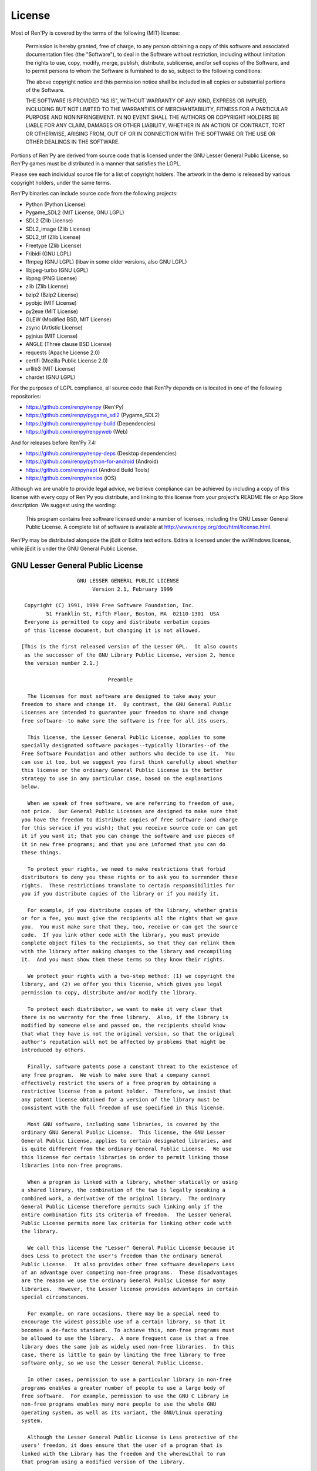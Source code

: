 .. highlight:: none

=======
License
=======

Most of Ren'Py is covered by the terms of the following (MIT) license:

    Permission is hereby granted, free of charge, to any person
    obtaining a copy of this software and associated documentation files
    (the "Software"), to deal in the Software without restriction,
    including without limitation the rights to use, copy, modify, merge,
    publish, distribute, sublicense, and/or sell copies of the Software,
    and to permit persons to whom the Software is furnished to do so,
    subject to the following conditions:

    The above copyright notice and this permission notice shall be
    included in all copies or substantial portions of the Software.

    THE SOFTWARE IS PROVIDED "AS IS", WITHOUT WARRANTY OF ANY KIND,
    EXPRESS OR IMPLIED, INCLUDING BUT NOT LIMITED TO THE WARRANTIES OF
    MERCHANTABILITY, FITNESS FOR A PARTICULAR PURPOSE AND
    NONINFRINGEMENT. IN NO EVENT SHALL THE AUTHORS OR COPYRIGHT HOLDERS BE
    LIABLE FOR ANY CLAIM, DAMAGES OR OTHER LIABILITY, WHETHER IN AN ACTION
    OF CONTRACT, TORT OR OTHERWISE, ARISING FROM, OUT OF OR IN CONNECTION
    WITH THE SOFTWARE OR THE USE OR OTHER DEALINGS IN THE SOFTWARE.

Portions of Ren'Py are derived from source code that is licensed under the
GNU Lesser General Public License, so Ren'Py games must be distributed in a
manner that satisfies the LGPL.

Please see each individual source file for a list of copyright
holders. The artwork in the demo is released by various copyright
holders, under the same terms.

Ren'Py binaries can include source code from the following projects:

* Python (Python License)
* Pygame_SDL2 (MIT License, GNU LGPL)
* SDL2 (Zlib License)
* SDL2_image (Zlib License)
* SDL2_ttf (Zlib License)
* Freetype (Zlib License)
* Fribidi (GNU LGPL)
* ffmpeg (GNU LGPL) (libav in some older versions, also GNU LGPL)
* libjpeg-turbo (GNU LGPL)
* libpng (PNG License)
* zlib (Zlib License)
* bzip2 (Bzip2 License)
* pyobjc (MIT License)
* py2exe (MIT License)
* GLEW (Modified BSD, MIT License)
* zsync (Artistic License)
* pyjnius (MIT License)
* ANGLE (Three clause BSD License)
* requests (Apache License 2.0)
* certifi (Mozilla Public License 2.0)
* urllib3 (MIT License)
* chardet (GNU LGPL)

For the purposes of LGPL compliance, all source code that Ren'Py depends
on is located in one of the following repositories:

* https://github.com/renpy/renpy (Ren'Py)
* https://github.com/renpy/pygame_sdl2 (Pygame_SDL2)
* https://github.com/renpy/renpy-build (Dependencies)
* https://github.com/renpy/renpyweb (Web)

And for releases before Ren'Py 7.4:

* https://github.com/renpy/renpy-deps (Desktop dependencies)
* https://github.com/renpy/python-for-android (Android)
* https://github.com/renpy/rapt (Android Build Tools)
* https://github.com/renpy/renios (iOS)

Although we are unable to provide legal advice, we believe compliance can be
achieved by including a copy of this license with every copy of Ren'Py you
distribute, and linking to this license from your project's README file or
App Store description. We suggest using the wording:

    This program contains free software licensed under a number of licenses,
    including the GNU Lesser General Public License. A complete list of software
    is available at http://www.renpy.org/doc/html/license.html.

Ren'Py may be distributed alongside the jEdit or Editra text
editors. Editra is licensed under the wxWindows license, while
jEdit is under the GNU General Public License.


GNU Lesser General Public License
=================================

::

                   GNU LESSER GENERAL PUBLIC LICENSE
                        Version 2.1, February 1999

  Copyright (C) 1991, 1999 Free Software Foundation, Inc.
         51 Franklin St, Fifth Floor, Boston, MA  02110-1301  USA
  Everyone is permitted to copy and distribute verbatim copies
  of this license document, but changing it is not allowed.

 [This is the first released version of the Lesser GPL.  It also counts
  as the successor of the GNU Library Public License, version 2, hence
  the version number 2.1.]

                             Preamble

   The licenses for most software are designed to take away your
 freedom to share and change it.  By contrast, the GNU General Public
 Licenses are intended to guarantee your freedom to share and change
 free software--to make sure the software is free for all its users.

   This license, the Lesser General Public License, applies to some
 specially designated software packages--typically libraries--of the
 Free Software Foundation and other authors who decide to use it.  You
 can use it too, but we suggest you first think carefully about whether
 this license or the ordinary General Public License is the better
 strategy to use in any particular case, based on the explanations
 below.

   When we speak of free software, we are referring to freedom of use,
 not price.  Our General Public Licenses are designed to make sure that
 you have the freedom to distribute copies of free software (and charge
 for this service if you wish); that you receive source code or can get
 it if you want it; that you can change the software and use pieces of
 it in new free programs; and that you are informed that you can do
 these things.

   To protect your rights, we need to make restrictions that forbid
 distributors to deny you these rights or to ask you to surrender these
 rights.  These restrictions translate to certain responsibilities for
 you if you distribute copies of the library or if you modify it.

   For example, if you distribute copies of the library, whether gratis
 or for a fee, you must give the recipients all the rights that we gave
 you.  You must make sure that they, too, receive or can get the source
 code.  If you link other code with the library, you must provide
 complete object files to the recipients, so that they can relink them
 with the library after making changes to the library and recompiling
 it.  And you must show them these terms so they know their rights.

   We protect your rights with a two-step method: (1) we copyright the
 library, and (2) we offer you this license, which gives you legal
 permission to copy, distribute and/or modify the library.

   To protect each distributor, we want to make it very clear that
 there is no warranty for the free library.  Also, if the library is
 modified by someone else and passed on, the recipients should know
 that what they have is not the original version, so that the original
 author's reputation will not be affected by problems that might be
 introduced by others.

   Finally, software patents pose a constant threat to the existence of
 any free program.  We wish to make sure that a company cannot
 effectively restrict the users of a free program by obtaining a
 restrictive license from a patent holder.  Therefore, we insist that
 any patent license obtained for a version of the library must be
 consistent with the full freedom of use specified in this license.

   Most GNU software, including some libraries, is covered by the
 ordinary GNU General Public License.  This license, the GNU Lesser
 General Public License, applies to certain designated libraries, and
 is quite different from the ordinary General Public License.  We use
 this license for certain libraries in order to permit linking those
 libraries into non-free programs.

   When a program is linked with a library, whether statically or using
 a shared library, the combination of the two is legally speaking a
 combined work, a derivative of the original library.  The ordinary
 General Public License therefore permits such linking only if the
 entire combination fits its criteria of freedom.  The Lesser General
 Public License permits more lax criteria for linking other code with
 the library.

   We call this license the "Lesser" General Public License because it
 does Less to protect the user's freedom than the ordinary General
 Public License.  It also provides other free software developers Less
 of an advantage over competing non-free programs.  These disadvantages
 are the reason we use the ordinary General Public License for many
 libraries.  However, the Lesser license provides advantages in certain
 special circumstances.

   For example, on rare occasions, there may be a special need to
 encourage the widest possible use of a certain library, so that it
 becomes a de-facto standard.  To achieve this, non-free programs must
 be allowed to use the library.  A more frequent case is that a free
 library does the same job as widely used non-free libraries.  In this
 case, there is little to gain by limiting the free library to free
 software only, so we use the Lesser General Public License.

   In other cases, permission to use a particular library in non-free
 programs enables a greater number of people to use a large body of
 free software.  For example, permission to use the GNU C Library in
 non-free programs enables many more people to use the whole GNU
 operating system, as well as its variant, the GNU/Linux operating
 system.

   Although the Lesser General Public License is Less protective of the
 users' freedom, it does ensure that the user of a program that is
 linked with the Library has the freedom and the wherewithal to run
 that program using a modified version of the Library.

   The precise terms and conditions for copying, distribution and
 modification follow.  Pay close attention to the difference between a
 "work based on the library" and a "work that uses the library".  The
 former contains code derived from the library, whereas the latter must
 be combined with the library in order to run.

                   GNU LESSER GENERAL PUBLIC LICENSE
    TERMS AND CONDITIONS FOR COPYING, DISTRIBUTION AND MODIFICATION

   0. This License Agreement applies to any software library or other
 program which contains a notice placed by the copyright holder or
 other authorized party saying it may be distributed under the terms of
 this Lesser General Public License (also called "this License").
 Each licensee is addressed as "you".

   A "library" means a collection of software functions and/or data
 prepared so as to be conveniently linked with application programs
 (which use some of those functions and data) to form executables.

   The "Library", below, refers to any such software library or work
 which has been distributed under these terms.  A "work based on the
 Library" means either the Library or any derivative work under
 copyright law: that is to say, a work containing the Library or a
 portion of it, either verbatim or with modifications and/or translated
 straightforwardly into another language.  (Hereinafter, translation is
 included without limitation in the term "modification".)

   "Source code" for a work means the preferred form of the work for
 making modifications to it.  For a library, complete source code means
 all the source code for all modules it contains, plus any associated
 interface definition files, plus the scripts used to control
 compilation and installation of the library.

   Activities other than copying, distribution and modification are not
 covered by this License; they are outside its scope.  The act of
 running a program using the Library is not restricted, and output from
 such a program is covered only if its contents constitute a work based
 on the Library (independent of the use of the Library in a tool for
 writing it).  Whether that is true depends on what the Library does
 and what the program that uses the Library does.

   1. You may copy and distribute verbatim copies of the Library's
 complete source code as you receive it, in any medium, provided that
 you conspicuously and appropriately publish on each copy an
 appropriate copyright notice and disclaimer of warranty; keep intact
 all the notices that refer to this License and to the absence of any
 warranty; and distribute a copy of this License along with the
 Library.

   You may charge a fee for the physical act of transferring a copy,
 and you may at your option offer warranty protection in exchange for a
 fee.

   2. You may modify your copy or copies of the Library or any portion
 of it, thus forming a work based on the Library, and copy and
 distribute such modifications or work under the terms of Section 1
 above, provided that you also meet all of these conditions:

     a) The modified work must itself be a software library.

     b) You must cause the files modified to carry prominent notices
     stating that you changed the files and the date of any change.

     c) You must cause the whole of the work to be licensed at no
     charge to all third parties under the terms of this License.

     d) If a facility in the modified Library refers to a function or a
     table of data to be supplied by an application program that uses
     the facility, other than as an argument passed when the facility
     is invoked, then you must make a good faith effort to ensure that,
     in the event an application does not supply such function or
     table, the facility still operates, and performs whatever part of
     its purpose remains meaningful.

     (For example, a function in a library to compute square roots has
     a purpose that is entirely well-defined independent of the
     application.  Therefore, Subsection 2d requires that any
     application-supplied function or table used by this function must
     be optional: if the application does not supply it, the square
     root function must still compute square roots.)

 These requirements apply to the modified work as a whole.  If
 identifiable sections of that work are not derived from the Library,
 and can be reasonably considered independent and separate works in
 themselves, then this License, and its terms, do not apply to those
 sections when you distribute them as separate works.  But when you
 distribute the same sections as part of a whole which is a work based
 on the Library, the distribution of the whole must be on the terms of
 this License, whose permissions for other licensees extend to the
 entire whole, and thus to each and every part regardless of who wrote
 it.

 Thus, it is not the intent of this section to claim rights or contest
 your rights to work written entirely by you; rather, the intent is to
 exercise the right to control the distribution of derivative or
 collective works based on the Library.

 In addition, mere aggregation of another work not based on the Library
 with the Library (or with a work based on the Library) on a volume of
 a storage or distribution medium does not bring the other work under
 the scope of this License.

   3. You may opt to apply the terms of the ordinary GNU General Public
 License instead of this License to a given copy of the Library.  To do
 this, you must alter all the notices that refer to this License, so
 that they refer to the ordinary GNU General Public License, version 2,
 instead of to this License.  (If a newer version than version 2 of the
 ordinary GNU General Public License has appeared, then you can specify
 that version instead if you wish.)  Do not make any other change in
 these notices.

   Once this change is made in a given copy, it is irreversible for
 that copy, so the ordinary GNU General Public License applies to all
 subsequent copies and derivative works made from that copy.

   This option is useful when you wish to copy part of the code of
 the Library into a program that is not a library.

   4. You may copy and distribute the Library (or a portion or
 derivative of it, under Section 2) in object code or executable form
 under the terms of Sections 1 and 2 above provided that you accompany
 it with the complete corresponding machine-readable source code, which
 must be distributed under the terms of Sections 1 and 2 above on a
 medium customarily used for software interchange.

   If distribution of object code is made by offering access to copy
 from a designated place, then offering equivalent access to copy the
 source code from the same place satisfies the requirement to
 distribute the source code, even though third parties are not
 compelled to copy the source along with the object code.

   5. A program that contains no derivative of any portion of the
 Library, but is designed to work with the Library by being compiled or
 linked with it, is called a "work that uses the Library".  Such a
 work, in isolation, is not a derivative work of the Library, and
 therefore falls outside the scope of this License.

   However, linking a "work that uses the Library" with the Library
 creates an executable that is a derivative of the Library (because it
 contains portions of the Library), rather than a "work that uses the
 library".  The executable is therefore covered by this License.
 Section 6 states terms for distribution of such executables.

   When a "work that uses the Library" uses material from a header file
 that is part of the Library, the object code for the work may be a
 derivative work of the Library even though the source code is not.
 Whether this is true is especially significant if the work can be
 linked without the Library, or if the work is itself a library.  The
 threshold for this to be true is not precisely defined by law.

   If such an object file uses only numerical parameters, data
 structure layouts and accessors, and small macros and small inline
 functions (ten lines or less in length), then the use of the object
 file is unrestricted, regardless of whether it is legally a derivative
 work.  (Executables containing this object code plus portions of the
 Library will still fall under Section 6.)

   Otherwise, if the work is a derivative of the Library, you may
 distribute the object code for the work under the terms of Section 6.
 Any executables containing that work also fall under Section 6,
 whether or not they are linked directly with the Library itself.

   6. As an exception to the Sections above, you may also combine or
 link a "work that uses the Library" with the Library to produce a
 work containing portions of the Library, and distribute that work
 under terms of your choice, provided that the terms permit
 modification of the work for the customer's own use and reverse
 engineering for debugging such modifications.

   You must give prominent notice with each copy of the work that the
 Library is used in it and that the Library and its use are covered by
 this License.  You must supply a copy of this License.  If the work
 during execution displays copyright notices, you must include the
 copyright notice for the Library among them, as well as a reference
 directing the user to the copy of this License.  Also, you must do one
 of these things:

     a) Accompany the work with the complete corresponding
     machine-readable source code for the Library including whatever
     changes were used in the work (which must be distributed under
     Sections 1 and 2 above); and, if the work is an executable linked
     with the Library, with the complete machine-readable "work that
     uses the Library", as object code and/or source code, so that the
     user can modify the Library and then relink to produce a modified
     executable containing the modified Library.  (It is understood
     that the user who changes the contents of definitions files in the
     Library will not necessarily be able to recompile the application
     to use the modified definitions.)

     b) Use a suitable shared library mechanism for linking with the
     Library.  A suitable mechanism is one that (1) uses at run time a
     copy of the library already present on the user's computer system,
     rather than copying library functions into the executable, and (2)
     will operate properly with a modified version of the library, if
     the user installs one, as long as the modified version is
     interface-compatible with the version that the work was made with.

     c) Accompany the work with a written offer, valid for at least
     three years, to give the same user the materials specified in
     Subsection 6a, above, for a charge no more than the cost of
     performing this distribution.

     d) If distribution of the work is made by offering access to copy
     from a designated place, offer equivalent access to copy the above
     specified materials from the same place.

     e) Verify that the user has already received a copy of these
     materials or that you have already sent this user a copy.

   For an executable, the required form of the "work that uses the
 Library" must include any data and utility programs needed for
 reproducing the executable from it.  However, as a special exception,
 the materials to be distributed need not include anything that is
 normally distributed (in either source or binary form) with the major
 components (compiler, kernel, and so on) of the operating system on
 which the executable runs, unless that component itself accompanies
 the executable.

   It may happen that this requirement contradicts the license
 restrictions of other proprietary libraries that do not normally
 accompany the operating system.  Such a contradiction means you cannot
 use both them and the Library together in an executable that you
 distribute.

   7. You may place library facilities that are a work based on the
 Library side-by-side in a single library together with other library
 facilities not covered by this License, and distribute such a combined
 library, provided that the separate distribution of the work based on
 the Library and of the other library facilities is otherwise
 permitted, and provided that you do these two things:

     a) Accompany the combined library with a copy of the same work
     based on the Library, uncombined with any other library
     facilities.  This must be distributed under the terms of the
     Sections above.

     b) Give prominent notice with the combined library of the fact
     that part of it is a work based on the Library, and explaining
     where to find the accompanying uncombined form of the same work.

   8. You may not copy, modify, sublicense, link with, or distribute
 the Library except as expressly provided under this License.  Any
 attempt otherwise to copy, modify, sublicense, link with, or
 distribute the Library is void, and will automatically terminate your
 rights under this License.  However, parties who have received copies,
 or rights, from you under this License will not have their licenses
 terminated so long as such parties remain in full compliance.

   9. You are not required to accept this License, since you have not
 signed it.  However, nothing else grants you permission to modify or
 distribute the Library or its derivative works.  These actions are
 prohibited by law if you do not accept this License.  Therefore, by
 modifying or distributing the Library (or any work based on the
 Library), you indicate your acceptance of this License to do so, and
 all its terms and conditions for copying, distributing or modifying
 the Library or works based on it.

   10. Each time you redistribute the Library (or any work based on the
 Library), the recipient automatically receives a license from the
 original licensor to copy, distribute, link with or modify the Library
 subject to these terms and conditions.  You may not impose any further
 restrictions on the recipients' exercise of the rights granted herein.
 You are not responsible for enforcing compliance by third parties with
 this License.

   11. If, as a consequence of a court judgment or allegation of patent
 infringement or for any other reason (not limited to patent issues),
 conditions are imposed on you (whether by court order, agreement or
 otherwise) that contradict the conditions of this License, they do not
 excuse you from the conditions of this License.  If you cannot
 distribute so as to satisfy simultaneously your obligations under this
 License and any other pertinent obligations, then as a consequence you
 may not distribute the Library at all.  For example, if a patent
 license would not permit royalty-free redistribution of the Library by
 all those who receive copies directly or indirectly through you, then
 the only way you could satisfy both it and this License would be to
 refrain entirely from distribution of the Library.

 If any portion of this section is held invalid or unenforceable under
 any particular circumstance, the balance of the section is intended to
 apply, and the section as a whole is intended to apply in other
 circumstances.

 It is not the purpose of this section to induce you to infringe any
 patents or other property right claims or to contest validity of any
 such claims; this section has the sole purpose of protecting the
 integrity of the free software distribution system which is
 implemented by public license practices.  Many people have made
 generous contributions to the wide range of software distributed
 through that system in reliance on consistent application of that
 system; it is up to the author/donor to decide if he or she is willing
 to distribute software through any other system and a licensee cannot
 impose that choice.

 This section is intended to make thoroughly clear what is believed to
 be a consequence of the rest of this License.

   12. If the distribution and/or use of the Library is restricted in
 certain countries either by patents or by copyrighted interfaces, the
 original copyright holder who places the Library under this License
 may add an explicit geographical distribution limitation excluding those
 countries, so that distribution is permitted only in or among
 countries not thus excluded.  In such case, this License incorporates
 the limitation as if written in the body of this License.

   13. The Free Software Foundation may publish revised and/or new
 versions of the Lesser General Public License from time to time.
 Such new versions will be similar in spirit to the present version,
 but may differ in detail to address new problems or concerns.

 Each version is given a distinguishing version number.  If the Library
 specifies a version number of this License which applies to it and
 "any later version", you have the option of following the terms and
 conditions either of that version or of any later version published by
 the Free Software Foundation.  If the Library does not specify a
 license version number, you may choose any version ever published by
 the Free Software Foundation.

   14. If you wish to incorporate parts of the Library into other free
 programs whose distribution conditions are incompatible with these,
 write to the author to ask for permission.  For software which is
 copyrighted by the Free Software Foundation, write to the Free
 Software Foundation; we sometimes make exceptions for this.  Our
 decision will be guided by the two goals of preserving the free status
 of all derivatives of our free software and of promoting the sharing
 and reuse of software generally.

                             NO WARRANTY

   15. BECAUSE THE LIBRARY IS LICENSED FREE OF CHARGE, THERE IS NO
 WARRANTY FOR THE LIBRARY, TO THE EXTENT PERMITTED BY APPLICABLE LAW.
 EXCEPT WHEN OTHERWISE STATED IN WRITING THE COPYRIGHT HOLDERS AND/OR
 OTHER PARTIES PROVIDE THE LIBRARY "AS IS" WITHOUT WARRANTY OF ANY
 KIND, EITHER EXPRESSED OR IMPLIED, INCLUDING, BUT NOT LIMITED TO, THE
 IMPLIED WARRANTIES OF MERCHANTABILITY AND FITNESS FOR A PARTICULAR
 PURPOSE.  THE ENTIRE RISK AS TO THE QUALITY AND PERFORMANCE OF THE
 LIBRARY IS WITH YOU.  SHOULD THE LIBRARY PROVE DEFECTIVE, YOU ASSUME
 THE COST OF ALL NECESSARY SERVICING, REPAIR OR CORRECTION.

   16. IN NO EVENT UNLESS REQUIRED BY APPLICABLE LAW OR AGREED TO IN
 WRITING WILL ANY COPYRIGHT HOLDER, OR ANY OTHER PARTY WHO MAY MODIFY
 AND/OR REDISTRIBUTE THE LIBRARY AS PERMITTED ABOVE, BE LIABLE TO YOU
 FOR DAMAGES, INCLUDING ANY GENERAL, SPECIAL, INCIDENTAL OR
 CONSEQUENTIAL DAMAGES ARISING OUT OF THE USE OR INABILITY TO USE THE
 LIBRARY (INCLUDING BUT NOT LIMITED TO LOSS OF DATA OR DATA BEING
 RENDERED INACCURATE OR LOSSES SUSTAINED BY YOU OR THIRD PARTIES OR A
 FAILURE OF THE LIBRARY TO OPERATE WITH ANY OTHER SOFTWARE), EVEN IF
 SUCH HOLDER OR OTHER PARTY HAS BEEN ADVISED OF THE POSSIBILITY OF SUCH
 DAMAGES.

                      END OF TERMS AND CONDITIONS

            How to Apply These Terms to Your New Libraries

   If you develop a new library, and you want it to be of the greatest
 possible use to the public, we recommend making it free software that
 everyone can redistribute and change.  You can do so by permitting
 redistribution under these terms (or, alternatively, under the terms
 of the ordinary General Public License).

   To apply these terms, attach the following notices to the library.
 It is safest to attach them to the start of each source file to most
 effectively convey the exclusion of warranty; and each file should
 have at least the "copyright" line and a pointer to where the full
 notice is found.


     <one line to give the library's name and a brief idea of what it does.>
     Copyright (C) <year>  <name of author>

     This library is free software; you can redistribute it and/or
     modify it under the terms of the GNU Lesser General Public
     License as published by the Free Software Foundation; either
     version 2.1 of the License, or (at your option) any later version.

     This library is distributed in the hope that it will be useful,
     but WITHOUT ANY WARRANTY; without even the implied warranty of
     MERCHANTABILITY or FITNESS FOR A PARTICULAR PURPOSE.  See the GNU
     Lesser General Public License for more details.

     You should have received a copy of the GNU Lesser General Public
     License along with this library; if not, write to the Free Software
     Foundation, Inc., 51 Franklin St, Fifth Floor, Boston, MA  02110-1301  USA

 Also add information on how to contact you by electronic and paper mail.

 You should also get your employer (if you work as a programmer) or
 your school, if any, to sign a "copyright disclaimer" for the library,
 if necessary.  Here is a sample; alter the names:

   Yoyodyne, Inc., hereby disclaims all copyright interest in the
   library `Frob' (a library for tweaking knobs) written by James
   Random Hacker.

   <signature of Ty Coon>, 1 April 1990
   Ty Coon, President of Vice

 That's all there is to it!


Python License
==============

::

 1. This LICENSE AGREEMENT is between the Python Software Foundation
 ("PSF"), and the Individual or Organization ("Licensee") accessing and
 otherwise using Python 2.3 software in source or binary form and its
 associated documentation.

 2. Subject to the terms and conditions of this License Agreement, PSF
 hereby grants Licensee a nonexclusive, royalty-free, world-wide
 license to reproduce, analyze, test, perform and/or display publicly,
 prepare derivative works, distribute, and otherwise use Python 2.3
 alone or in any derivative version, provided, however, that PSF's
 License Agreement and PSF's notice of copyright, i.e., "Copyright (c)
 2001, 2002 Python Software Foundation; All Rights Reserved" are
 retained in Python 2.3 alone or in any derivative version prepared by
 Licensee.

 3. In the event Licensee prepares a derivative work that is based on
 or incorporates Python 2.3 or any part thereof, and wants to make
 the derivative work available to others as provided herein, then
 Licensee hereby agrees to include in any such work a brief summary of
 the changes made to Python 2.3.

 4. PSF is making Python 2.3 available to Licensee on an "AS IS"
 basis.  PSF MAKES NO REPRESENTATIONS OR WARRANTIES, EXPRESS OR
 IMPLIED.  BY WAY OF EXAMPLE, BUT NOT LIMITATION, PSF MAKES NO AND
 DISCLAIMS ANY REPRESENTATION OR WARRANTY OF MERCHANTABILITY OR FITNESS
 FOR ANY PARTICULAR PURPOSE OR THAT THE USE OF PYTHON 2.3 WILL NOT
 INFRINGE ANY THIRD PARTY RIGHTS.

 5. PSF SHALL NOT BE LIABLE TO LICENSEE OR ANY OTHER USERS OF PYTHON
 2.3 FOR ANY INCIDENTAL, SPECIAL, OR CONSEQUENTIAL DAMAGES OR LOSS AS
 A RESULT OF MODIFYING, DISTRIBUTING, OR OTHERWISE USING PYTHON 2.3,
 OR ANY DERIVATIVE THEREOF, EVEN IF ADVISED OF THE POSSIBILITY THEREOF.

 6. This License Agreement will automatically terminate upon a material
 breach of its terms and conditions.

 7. Nothing in this License Agreement shall be deemed to create any
 relationship of agency, partnership, or joint venture between PSF and
 Licensee.  This License Agreement does not grant permission to use PSF
 trademarks or trade name in a trademark sense to endorse or promote
 products or services of Licensee, or any third party.

 8. By copying, installing or otherwise using Python 2.3, Licensee
 agrees to be bound by the terms and conditions of this License
 Agreement.

Jpeg License
============

::

 In plain English:

 1. We don't promise that this software works.  (But if you find any bugs,
    please let us know!)
 2. You can use this software for whatever you want.  You don't have to pay us.
 3. You may not pretend that you wrote this software.  If you use it in a
    program, you must acknowledge somewhere in your documentation that
    you've used the IJG code.

 In legalese:

 The authors make NO WARRANTY or representation, either express or implied,
 with respect to this software, its quality, accuracy, merchantability, or
 fitness for a particular purpose.  This software is provided "AS IS", and you,
 its user, assume the entire risk as to its quality and accuracy.

 This software is copyright (C) 1991-1998, Thomas G. Lane.
 All Rights Reserved except as specified below.

 Permission is hereby granted to use, copy, modify, and distribute this
 software (or portions thereof) for any purpose, without fee, subject to these
 conditions:
 (1) If any part of the source code for this software is distributed, then this
 README file must be included, with this copyright and no-warranty notice
 unaltered; and any additions, deletions, or changes to the original files
 must be clearly indicated in accompanying documentation.
 (2) If only executable code is distributed, then the accompanying
 documentation must state that "this software is based in part on the work of
 the Independent JPEG Group".
 (3) Permission for use of this software is granted only if the user accepts
 full responsibility for any undesirable consequences; the authors accept
 NO LIABILITY for damages of any kind.

 These conditions apply to any software derived from or based on the IJG code,
 not just to the unmodified library.  If you use our work, you ought to
 acknowledge us.

 Permission is NOT granted for the use of any IJG author's name or company name
 in advertising or publicity relating to this software or products derived from
 it.  This software may be referred to only as "the Independent JPEG Group's
 software".

 We specifically permit and encourage the use of this software as the basis of
 commercial products, provided that all warranty or liability claims are
 assumed by the product vendor.


PNG License
===========

::

 The PNG Reference Library is supplied "AS IS".  The Contributing Authors
 and Group 42, Inc. disclaim all warranties, expressed or implied,
 including, without limitation, the warranties of merchantability and of
 fitness for any purpose.  The Contributing Authors and Group 42, Inc.
 assume no liability for direct, indirect, incidental, special, exemplary,
 or consequential damages, which may result from the use of the PNG
 Reference Library, even if advised of the possibility of such damage.

 Permission is hereby granted to use, copy, modify, and distribute this
 source code, or portions hereof, for any purpose, without fee, subject
 to the following restrictions:

 1. The origin of this source code must not be misrepresented.

 2. Altered versions must be plainly marked as such and must not
    be misrepresented as being the original source.

 3. This Copyright notice may not be removed or altered from any
    source or altered source distribution.

 The Contributing Authors and Group 42, Inc. specifically permit, without
 fee, and encourage the use of this source code as a component to
 supporting the PNG file format in commercial products.  If you use this
 source code in a product, acknowledgment is not required but would be
 appreciated.

Zlib License
============

::

  This software is provided 'as-is', without any express or implied
  warranty.  In no event will the authors be held liable for any damages
  arising from the use of this software.

  Permission is granted to anyone to use this software for any purpose,
  including commercial applications, and to alter it and redistribute it
  freely, subject to the following restrictions:

  1. The origin of this software must not be misrepresented; you must not
     claim that you wrote the original software. If you use this software
     in a product, an acknowledgment in the product documentation would be
     appreciated but is not required.
  2. Altered source versions must be plainly marked as such, and must not be
     misrepresented as being the original software.
  3. This notice may not be removed or altered from any source distribution.


Bzip2 License
=============

::

 This program, "bzip2", the associated library "libbzip2", and all
 documentation, are copyright (C) 1996-2005 Julian R Seward.  All
 rights reserved.

 Redistribution and use in source and binary forms, with or without
 modification, are permitted provided that the following conditions
 are met:

 1. Redistributions of source code must retain the above copyright
    notice, this list of conditions and the following disclaimer.

 2. The origin of this software must not be misrepresented; you must
    not claim that you wrote the original software.  If you use this
    software in a product, an acknowledgment in the product
    documentation would be appreciated but is not required.

 3. Altered source versions must be plainly marked as such, and must
    not be misrepresented as being the original software.

 4. The name of the author may not be used to endorse or promote
    products derived from this software without specific prior written
    permission.

 THIS SOFTWARE IS PROVIDED BY THE AUTHOR ''AS IS'' AND ANY EXPRESS
 OR IMPLIED WARRANTIES, INCLUDING, BUT NOT LIMITED TO, THE IMPLIED
 WARRANTIES OF MERCHANTABILITY AND FITNESS FOR A PARTICULAR PURPOSE
 ARE DISCLAIMED.  IN NO EVENT SHALL THE AUTHOR BE LIABLE FOR ANY
 DIRECT, INDIRECT, INCIDENTAL, SPECIAL, EXEMPLARY, OR CONSEQUENTIAL
 DAMAGES (INCLUDING, BUT NOT LIMITED TO, PROCUREMENT OF SUBSTITUTE
 GOODS OR SERVICES; LOSS OF USE, DATA, OR PROFITS; OR BUSINESS
 INTERRUPTION) HOWEVER CAUSED AND ON ANY THEORY OF LIABILITY,
 WHETHER IN CONTRACT, STRICT LIABILITY, OR TORT (INCLUDING
 NEGLIGENCE OR OTHERWISE) ARISING IN ANY WAY OUT OF THE USE OF THIS
 SOFTWARE, EVEN IF ADVISED OF THE POSSIBILITY OF SUCH DAMAGE.


Modified BSD License
====================

::

 Redistribution and use in source and binary forms, with or without
 modification, are permitted provided that the following conditions are met:

 * Redistributions of source code must retain the above copyright notice,
   this list of conditions and the following disclaimer.
 * Redistributions in binary form must reproduce the above copyright notice,
   this list of conditions and the following disclaimer in the documentation
   and/or other materials provided with the distribution.
 * The name of the author may be used to endorse or promote products
   derived from this software without specific prior written permission.

 THIS SOFTWARE IS PROVIDED BY THE COPYRIGHT HOLDERS AND CONTRIBUTORS "AS IS"
 AND ANY EXPRESS OR IMPLIED WARRANTIES, INCLUDING, BUT NOT LIMITED TO, THE
 IMPLIED WARRANTIES OF MERCHANTABILITY AND FITNESS FOR A PARTICULAR PURPOSE
 ARE DISCLAIMED. IN NO EVENT SHALL THE COPYRIGHT OWNER OR CONTRIBUTORS BE
 LIABLE FOR ANY DIRECT, INDIRECT, INCIDENTAL, SPECIAL, EXEMPLARY, OR
 CONSEQUENTIAL DAMAGES (INCLUDING, BUT NOT LIMITED TO, PROCUREMENT OF
 SUBSTITUTE GOODS OR SERVICES; LOSS OF USE, DATA, OR PROFITS; OR BUSINESS
 INTERRUPTION) HOWEVER CAUSED AND ON ANY THEORY OF LIABILITY, WHETHER IN
 CONTRACT, STRICT LIABILITY, OR TORT (INCLUDING NEGLIGENCE OR OTHERWISE)
 ARISING IN ANY WAY OUT OF THE USE OF THIS SOFTWARE, EVEN IF ADVISED OF
 THE POSSIBILITY OF SUCH DAMAGE.


Artistic License
================

::

                              The Artistic License
                          Version 2.0beta4, October 2000

                          Copyright (C) 2000, Larry Wall.
         Everyone is permitted to copy and distribute verbatim copies
          of this license document, but changing it is not allowed.

                                   Preamble

 This copyright license states the terms under which a given free
 software Package may be copied, modified and/or redistributed, while the
 Originator(s) maintain some artistic control over the future development
 of that Package (at least as much artistic control as can be given under
 copyright law while still making the Package open source and free software).

 This license is bound by copyright law, and thus it legally applies only
 to works which the copyright holder has permitted copying, distribution
 or modification under the terms of the Artistic License, Version 2.0.

 You are reminded that You are always permitted to make arrangements
 wholly outside of a given copyright license directly with the copyright
 holder(s) of a given Package. If the terms of this license impede your
 ability to make full use of the Package, You are encouraged to contact
 the copyright holder(s) and seek a different licensing arrangement.

                                 Definitions

 "Package" refers to the collection of files distributed by the
 Originator(s), and derivatives of that collection of files created
 through textual modification.

 "Standard Version" refers to the Package if it has not been modified, or
 has been modified only in ways suggested by the Originator(s).

 "Modified Version" refers to the Package, if it has been changed by You
 via textual modification of the source code, and such changes were not
 suggested by the Originator(s).

 "Originator" refers to the author(s) and/or copyright holder(s) of the
 Standard Version of the Package.

 "You" and "Your" refers to any person who would like to copy,
 distribute, or modify the Package.

 "Distribution Fee" is any fee that You charge for providing a copy of
 this Package to another party. It does not refer to licensing fees.

 "Freely Available" means that:

        (a) no fee is charged for the right to use the item (though a
            Distribution Fee may be charged).

        (b) recipients of the item may redistribute it under the same
            conditions they received it.

        (c) If the item is a binary, object code, bytecode, the complete
            corresponding machine-readable source code is included with the
            item.


          Permission for Use and Modification Without Redistribution

   (1) You are permitted to use the Standard Version and create and use
       Modified Versions for any purpose without restriction, provided that
       you do not redistribute the Modified Version to others outside of your
       company or organization.


            Permissions for Redistribution of the Standard Version

   (2) You may make available verbatim copies of the source code of the
       Standard Version of this Package in any medium without restriction,
       either gratis or for a Distribution Fee, provided that you duplicate
       all of the original copyright notices and associated disclaimers.  At
       Your discretion, such verbatim copies may or may not include compiled
       bytecode, object code or binary versions of the corresponding source
       code in the same medium.

   (3) You may apply any bug fixes, portability changes, and other
       modifications made available from any of the Originator(s).  The
       resulting modified Package will still be considered the Standard
       Version, and may be copied, modified and redistributed under the terms
       of the original license of the Standard Version as if it were the
       Standard Version.


  Permissions for Redistribution of Modified Versions of the Package as Source

   (4) You may modify your copy of the source code of this Package in any way
       and distribute that Modified Version (either gratis or for a
       Distribution Fee, and with or without a corresponding binary, bytecode
       or object code version of the Modified Version) provided that You
       clearly indicate what changes You made to the Package, and provided
       that You do at least ONE of the following:

        (a) make the Modified Version available to the Originator(s) of the
            Standard Version, under the exact license of the Standard
            Version, so that the Originator(s) may include your modifications
            into the Standard Version (at their discretion).

        (b) modify any installation scripts and procedures so that
            installation of the Modified Version will never conflict with an
            installation of the Standard Version, include for each program
            installed by the Modified Version clear documentation describing
            how it differs from the Standard Version, and rename your
            Modified Version so that the name is substantially different from
            the Standard Version.

        (c) permit and encourage anyone who receives a copy of the Modified
            Version permission to make your modifications Freely Available in
            some specific way.

       If Your Modified Version is in turn derived from a Modified Version
       made by a third party, then You are still required to ensure that Your
       Modified Version complies with the requirements of this license.


       Permissions for Redistribution of Non-Source Versions of Package

   (5) You may distribute binary, object code, bytecode or other non-source
       versions of the Standard Version of the Package, provided that you
       include complete instructions on where to get the source code of the
       Standard Version.  Such instructions must be valid at the time of Your
       distribution.  If these instructions, at any time while You are
       carrying our such distribution, become invalid, you must provide new
       instructions on demand or cease further distribution.  If You cease
       distribution within thirty days after You become aware that the
       instructions are invalid, then You do not forfeit any of Your rights
       under this license.

   (6) You may distribute binary, object code, bytecode or other non-source
       versions of a Modified Version provided that You do at least ONE of
       the following:

        (a) include a copy of the corresponding source code for the Modified
            Version under the terms indicated in (4).

        (b) ensure that the installation of Your non-source Modified Version
            does not conflict in any way with an installation of the Standard
            Version, include for each program installed by the Modified
            Version clear documentation describing how it differs from the
            Standard Version, and rename your Modified Version so that the
            name is substantially different from the Standard Version.

        (c) ensure that the Modified Version includes notification of the
            changes made from the Standard Version, and offer to provide
            machine-readable source code (under a license that permits making
            that source code Freely Available) of the Modified Version via
            mail order.


         Permissions for Inclusion of the Package in Aggregate Works

   (7) You may aggregate this Package (either the Standard Version or
       Modified Version) with other packages and distribute the resulting
       aggregation provided that You do not charge a licensing fee for the
       Package.  Distribution Fees are permitted, and licensing fees for
       other packages in the aggregation are permitted.  Your permission to
       distribute Standard or Modified Versions of the Package is still
       subject to the other terms set forth in other sections of this
       license.

   (8) In addition to the permissions given elsewhere by this license, You
       are also permitted to link Modified and Standard Versions of this
       Package with other works and distribute the result without
       restriction, provided You have produced binary program(s) that do not
       overtly expose the interfaces of the Package.  This includes
       permission to embed the Package in a larger work of your own without
       exposing a direct interface to the Package.  This also includes
       permission to build stand-alone binary or bytecode versions of your
       scripts that require the Package, but do not otherwise give the casual
       user direct access to the Package itself.


         Items That are Never Considered Part of a Modified Version Package

   (9) Works (including, but not limited to, subroutines and scripts) that
       you have linked or aggregated with the Package that merely extend or
       make use of the Package, but are not intended to cause the Package to
       operate differently from the Standard Version, do not, by themselves,
       cause the Package to be a Modified Version.  In addition, such works
       are not considered parts of the Package itself, and are not bound by
       the terms of the Package's license.


               Acceptance of License and Disclaimer of Warranty

  (10) You are not required to accept this License, since you have not signed
       it.  However, nothing else grants you permission to copy, modify or
       distribute the Standard or Modified Versions of the Package.  These
       actions are prohibited by copyright law if you do not accept this
       License.  Therefore, by copying, modifying or distributing Standard
       and Modified Versions of the Package, you indicate your acceptance of
       the license of the Package.


  (11) Disclaimer of Warranty:

        THIS SOFTWARE IS PROVIDED BY THE COPYRIGHT HOLDERS AND CONTRIBUTORS
        "AS IS" AND ANY EXPRESS OR IMPLIED WARRANTIES, INCLUDING, BUT NOT
        LIMITED TO, THE IMPLIED WARRANTIES OF MERCHANTABILITY AND FITNESS FOR
        A PARTICULAR PURPOSE ARE DISCLAIMED.  IN NO EVENT UNLESS REQUIRED BY
        LAW OR AGREED TO IN WRITING WILL ANY COPYRIGHT HOLDER OR CONTRIBUTOR
        BE LIABLE FOR ANY DIRECT, INDIRECT, INCIDENTAL, SPECIAL, EXEMPLARY,
        OR CONSEQUENTIAL DAMAGES (INCLUDING, BUT NOT LIMITED TO, PROCUREMENT
        OF SUBSTITUTE GOODS OR SERVICES; LOSS OF USE, DATA, PROFITS; OR
        BUSINESS INTERRUPTION) HOWEVER CAUSED AND ON ANY THEORY OF LIABILITY,
        WHETHER IN CONTRACT, STRICT LIABILITY, OR TORT (INCLUDING NEGLIGENCE
        OR OTHERWISE) ARISING IN ANY WAY OUT OF THE USE OF THIS SOFTWARE,
        EVEN IF ADVISED OF THE POSSIBILITY OF SUCH DAMAGE.

Apache License 2.0
------------------

::
                                 Apache License
                           Version 2.0, January 2004
                        http://www.apache.org/licenses/

   TERMS AND CONDITIONS FOR USE, REPRODUCTION, AND DISTRIBUTION

   1. Definitions.

      "License" shall mean the terms and conditions for use, reproduction,
      and distribution as defined by Sections 1 through 9 of this document.

      "Licensor" shall mean the copyright owner or entity authorized by
      the copyright owner that is granting the License.

      "Legal Entity" shall mean the union of the acting entity and all
      other entities that control, are controlled by, or are under common
      control with that entity. For the purposes of this definition,
      "control" means (i) the power, direct or indirect, to cause the
      direction or management of such entity, whether by contract or
      otherwise, or (ii) ownership of fifty percent (50%) or more of the
      outstanding shares, or (iii) beneficial ownership of such entity.

      "You" (or "Your") shall mean an individual or Legal Entity
      exercising permissions granted by this License.

      "Source" form shall mean the preferred form for making modifications,
      including but not limited to software source code, documentation
      source, and configuration files.

      "Object" form shall mean any form resulting from mechanical
      transformation or translation of a Source form, including but
      not limited to compiled object code, generated documentation,
      and conversions to other media types.

      "Work" shall mean the work of authorship, whether in Source or
      Object form, made available under the License, as indicated by a
      copyright notice that is included in or attached to the work
      (an example is provided in the Appendix below).

      "Derivative Works" shall mean any work, whether in Source or Object
      form, that is based on (or derived from) the Work and for which the
      editorial revisions, annotations, elaborations, or other modifications
      represent, as a whole, an original work of authorship. For the purposes
      of this License, Derivative Works shall not include works that remain
      separable from, or merely link (or bind by name) to the interfaces of,
      the Work and Derivative Works thereof.

      "Contribution" shall mean any work of authorship, including
      the original version of the Work and any modifications or additions
      to that Work or Derivative Works thereof, that is intentionally
      submitted to Licensor for inclusion in the Work by the copyright owner
      or by an individual or Legal Entity authorized to submit on behalf of
      the copyright owner. For the purposes of this definition, "submitted"
      means any form of electronic, verbal, or written communication sent
      to the Licensor or its representatives, including but not limited to
      communication on electronic mailing lists, source code control systems,
      and issue tracking systems that are managed by, or on behalf of, the
      Licensor for the purpose of discussing and improving the Work, but
      excluding communication that is conspicuously marked or otherwise
      designated in writing by the copyright owner as "Not a Contribution."

      "Contributor" shall mean Licensor and any individual or Legal Entity
      on behalf of whom a Contribution has been received by Licensor and
      subsequently incorporated within the Work.

   2. Grant of Copyright License. Subject to the terms and conditions of
      this License, each Contributor hereby grants to You a perpetual,
      worldwide, non-exclusive, no-charge, royalty-free, irrevocable
      copyright license to reproduce, prepare Derivative Works of,
      publicly display, publicly perform, sublicense, and distribute the
      Work and such Derivative Works in Source or Object form.

   3. Grant of Patent License. Subject to the terms and conditions of
      this License, each Contributor hereby grants to You a perpetual,
      worldwide, non-exclusive, no-charge, royalty-free, irrevocable
      (except as stated in this section) patent license to make, have made,
      use, offer to sell, sell, import, and otherwise transfer the Work,
      where such license applies only to those patent claims licensable
      by such Contributor that are necessarily infringed by their
      Contribution(s) alone or by combination of their Contribution(s)
      with the Work to which such Contribution(s) was submitted. If You
      institute patent litigation against any entity (including a
      cross-claim or counterclaim in a lawsuit) alleging that the Work
      or a Contribution incorporated within the Work constitutes direct
      or contributory patent infringement, then any patent licenses
      granted to You under this License for that Work shall terminate
      as of the date such litigation is filed.

   4. Redistribution. You may reproduce and distribute copies of the
      Work or Derivative Works thereof in any medium, with or without
      modifications, and in Source or Object form, provided that You
      meet the following conditions:

      (a) You must give any other recipients of the Work or
          Derivative Works a copy of this License; and

      (b) You must cause any modified files to carry prominent notices
          stating that You changed the files; and

      (c) You must retain, in the Source form of any Derivative Works
          that You distribute, all copyright, patent, trademark, and
          attribution notices from the Source form of the Work,
          excluding those notices that do not pertain to any part of
          the Derivative Works; and

      (d) If the Work includes a "NOTICE" text file as part of its
          distribution, then any Derivative Works that You distribute must
          include a readable copy of the attribution notices contained
          within such NOTICE file, excluding those notices that do not
          pertain to any part of the Derivative Works, in at least one
          of the following places: within a NOTICE text file distributed
          as part of the Derivative Works; within the Source form or
          documentation, if provided along with the Derivative Works; or,
          within a display generated by the Derivative Works, if and
          wherever such third-party notices normally appear. The contents
          of the NOTICE file are for informational purposes only and
          do not modify the License. You may add Your own attribution
          notices within Derivative Works that You distribute, alongside
          or as an addendum to the NOTICE text from the Work, provided
          that such additional attribution notices cannot be construed
          as modifying the License.

      You may add Your own copyright statement to Your modifications and
      may provide additional or different license terms and conditions
      for use, reproduction, or distribution of Your modifications, or
      for any such Derivative Works as a whole, provided Your use,
      reproduction, and distribution of the Work otherwise complies with
      the conditions stated in this License.

   5. Submission of Contributions. Unless You explicitly state otherwise,
      any Contribution intentionally submitted for inclusion in the Work
      by You to the Licensor shall be under the terms and conditions of
      this License, without any additional terms or conditions.
      Notwithstanding the above, nothing herein shall supersede or modify
      the terms of any separate license agreement you may have executed
      with Licensor regarding such Contributions.

   6. Trademarks. This License does not grant permission to use the trade
      names, trademarks, service marks, or product names of the Licensor,
      except as required for reasonable and customary use in describing the
      origin of the Work and reproducing the content of the NOTICE file.

   7. Disclaimer of Warranty. Unless required by applicable law or
      agreed to in writing, Licensor provides the Work (and each
      Contributor provides its Contributions) on an "AS IS" BASIS,
      WITHOUT WARRANTIES OR CONDITIONS OF ANY KIND, either express or
      implied, including, without limitation, any warranties or conditions
      of TITLE, NON-INFRINGEMENT, MERCHANTABILITY, or FITNESS FOR A
      PARTICULAR PURPOSE. You are solely responsible for determining the
      appropriateness of using or redistributing the Work and assume any
      risks associated with Your exercise of permissions under this License.

   8. Limitation of Liability. In no event and under no legal theory,
      whether in tort (including negligence), contract, or otherwise,
      unless required by applicable law (such as deliberate and grossly
      negligent acts) or agreed to in writing, shall any Contributor be
      liable to You for damages, including any direct, indirect, special,
      incidental, or consequential damages of any character arising as a
      result of this License or out of the use or inability to use the
      Work (including but not limited to damages for loss of goodwill,
      work stoppage, computer failure or malfunction, or any and all
      other commercial damages or losses), even if such Contributor
      has been advised of the possibility of such damages.

   9. Accepting Warranty or Additional Liability. While redistributing
      the Work or Derivative Works thereof, You may choose to offer,
      and charge a fee for, acceptance of support, warranty, indemnity,
      or other liability obligations and/or rights consistent with this
      License. However, in accepting such obligations, You may act only
      on Your own behalf and on Your sole responsibility, not on behalf
      of any other Contributor, and only if You agree to indemnify,
      defend, and hold each Contributor harmless for any liability
      incurred by, or claims asserted against, such Contributor by reason
      of your accepting any such warranty or additional liability.

   END OF TERMS AND CONDITIONS

   APPENDIX: How to apply the Apache License to your work.

      To apply the Apache License to your work, attach the following
      boilerplate notice, with the fields enclosed by brackets "[]"
      replaced with your own identifying information. (Don't include
      the brackets!)  The text should be enclosed in the appropriate
      comment syntax for the file format. We also recommend that a
      file or class name and description of purpose be included on the
      same "printed page" as the copyright notice for easier
      identification within third-party archives.

   Copyright [yyyy] [name of copyright owner]

   Licensed under the Apache License, Version 2.0 (the "License");
   you may not use this file except in compliance with the License.
   You may obtain a copy of the License at

       http://www.apache.org/licenses/LICENSE-2.0

Mozilla Public License 2.0
--------------------------

::

    Mozilla Public License Version 2.0
    ==================================

    1. Definitions
    --------------

    1.1. "Contributor"
        means each individual or legal entity that creates, contributes to
        the creation of, or owns Covered Software.

    1.2. "Contributor Version"
        means the combination of the Contributions of others (if any) used
        by a Contributor and that particular Contributor's Contribution.

    1.3. "Contribution"
        means Covered Software of a particular Contributor.

    1.4. "Covered Software"
        means Source Code Form to which the initial Contributor has attached
        the notice in Exhibit A, the Executable Form of such Source Code
        Form, and Modifications of such Source Code Form, in each case
        including portions thereof.

    1.5. "Incompatible With Secondary Licenses"
        means

        (a) that the initial Contributor has attached the notice described
            in Exhibit B to the Covered Software; or

        (b) that the Covered Software was made available under the terms of
            version 1.1 or earlier of the License, but not also under the
            terms of a Secondary License.

    1.6. "Executable Form"
        means any form of the work other than Source Code Form.

    1.7. "Larger Work"
        means a work that combines Covered Software with other material, in
        a separate file or files, that is not Covered Software.

    1.8. "License"
        means this document.

    1.9. "Licensable"
        means having the right to grant, to the maximum extent possible,
        whether at the time of the initial grant or subsequently, any and
        all of the rights conveyed by this License.

    1.10. "Modifications"
        means any of the following:

        (a) any file in Source Code Form that results from an addition to,
            deletion from, or modification of the contents of Covered
            Software; or

        (b) any new file in Source Code Form that contains any Covered
            Software.

    1.11. "Patent Claims" of a Contributor
        means any patent claim(s), including without limitation, method,
        process, and apparatus claims, in any patent Licensable by such
        Contributor that would be infringed, but for the grant of the
        License, by the making, using, selling, offering for sale, having
        made, import, or transfer of either its Contributions or its
        Contributor Version.

    1.12. "Secondary License"
        means either the GNU General Public License, Version 2.0, the GNU
        Lesser General Public License, Version 2.1, the GNU Affero General
        Public License, Version 3.0, or any later versions of those
        licenses.

    1.13. "Source Code Form"
        means the form of the work preferred for making modifications.

    1.14. "You" (or "Your")
        means an individual or a legal entity exercising rights under this
        License. For legal entities, "You" includes any entity that
        controls, is controlled by, or is under common control with You. For
        purposes of this definition, "control" means (a) the power, direct
        or indirect, to cause the direction or management of such entity,
        whether by contract or otherwise, or (b) ownership of more than
        fifty percent (50%) of the outstanding shares or beneficial
        ownership of such entity.

    2. License Grants and Conditions
    --------------------------------

    2.1. Grants

    Each Contributor hereby grants You a world-wide, royalty-free,
    non-exclusive license:

    (a) under intellectual property rights (other than patent or trademark)
        Licensable by such Contributor to use, reproduce, make available,
        modify, display, perform, distribute, and otherwise exploit its
        Contributions, either on an unmodified basis, with Modifications, or
        as part of a Larger Work; and

    (b) under Patent Claims of such Contributor to make, use, sell, offer
        for sale, have made, import, and otherwise transfer either its
        Contributions or its Contributor Version.

    2.2. Effective Date

    The licenses granted in Section 2.1 with respect to any Contribution
    become effective for each Contribution on the date the Contributor first
    distributes such Contribution.

    2.3. Limitations on Grant Scope

    The licenses granted in this Section 2 are the only rights granted under
    this License. No additional rights or licenses will be implied from the
    distribution or licensing of Covered Software under this License.
    Notwithstanding Section 2.1(b) above, no patent license is granted by a
    Contributor:

    (a) for any code that a Contributor has removed from Covered Software;
        or

    (b) for infringements caused by: (i) Your and any other third party's
        modifications of Covered Software, or (ii) the combination of its
        Contributions with other software (except as part of its Contributor
        Version); or

    (c) under Patent Claims infringed by Covered Software in the absence of
        its Contributions.

    This License does not grant any rights in the trademarks, service marks,
    or logos of any Contributor (except as may be necessary to comply with
    the notice requirements in Section 3.4).

    2.4. Subsequent Licenses

    No Contributor makes additional grants as a result of Your choice to
    distribute the Covered Software under a subsequent version of this
    License (see Section 10.2) or under the terms of a Secondary License (if
    permitted under the terms of Section 3.3).

    2.5. Representation

    Each Contributor represents that the Contributor believes its
    Contributions are its original creation(s) or it has sufficient rights
    to grant the rights to its Contributions conveyed by this License.

    2.6. Fair Use

    This License is not intended to limit any rights You have under
    applicable copyright doctrines of fair use, fair dealing, or other
    equivalents.

    2.7. Conditions

    Sections 3.1, 3.2, 3.3, and 3.4 are conditions of the licenses granted
    in Section 2.1.

    3. Responsibilities
    -------------------

    3.1. Distribution of Source Form

    All distribution of Covered Software in Source Code Form, including any
    Modifications that You create or to which You contribute, must be under
    the terms of this License. You must inform recipients that the Source
    Code Form of the Covered Software is governed by the terms of this
    License, and how they can obtain a copy of this License. You may not
    attempt to alter or restrict the recipients' rights in the Source Code
    Form.

    3.2. Distribution of Executable Form

    If You distribute Covered Software in Executable Form then:

    (a) such Covered Software must also be made available in Source Code
        Form, as described in Section 3.1, and You must inform recipients of
        the Executable Form how they can obtain a copy of such Source Code
        Form by reasonable means in a timely manner, at a charge no more
        than the cost of distribution to the recipient; and

    (b) You may distribute such Executable Form under the terms of this
        License, or sublicense it under different terms, provided that the
        license for the Executable Form does not attempt to limit or alter
        the recipients' rights in the Source Code Form under this License.

    3.3. Distribution of a Larger Work

    You may create and distribute a Larger Work under terms of Your choice,
    provided that You also comply with the requirements of this License for
    the Covered Software. If the Larger Work is a combination of Covered
    Software with a work governed by one or more Secondary Licenses, and the
    Covered Software is not Incompatible With Secondary Licenses, this
    License permits You to additionally distribute such Covered Software
    under the terms of such Secondary License(s), so that the recipient of
    the Larger Work may, at their option, further distribute the Covered
    Software under the terms of either this License or such Secondary
    License(s).

    3.4. Notices

    You may not remove or alter the substance of any license notices
    (including copyright notices, patent notices, disclaimers of warranty,
    or limitations of liability) contained within the Source Code Form of
    the Covered Software, except that You may alter any license notices to
    the extent required to remedy known factual inaccuracies.

    3.5. Application of Additional Terms

    You may choose to offer, and to charge a fee for, warranty, support,
    indemnity or liability obligations to one or more recipients of Covered
    Software. However, You may do so only on Your own behalf, and not on
    behalf of any Contributor. You must make it absolutely clear that any
    such warranty, support, indemnity, or liability obligation is offered by
    You alone, and You hereby agree to indemnify every Contributor for any
    liability incurred by such Contributor as a result of warranty, support,
    indemnity or liability terms You offer. You may include additional
    disclaimers of warranty and limitations of liability specific to any
    jurisdiction.

    4. Inability to Comply Due to Statute or Regulation
    ---------------------------------------------------

    If it is impossible for You to comply with any of the terms of this
    License with respect to some or all of the Covered Software due to
    statute, judicial order, or regulation then You must: (a) comply with
    the terms of this License to the maximum extent possible; and (b)
    describe the limitations and the code they affect. Such description must
    be placed in a text file included with all distributions of the Covered
    Software under this License. Except to the extent prohibited by statute
    or regulation, such description must be sufficiently detailed for a
    recipient of ordinary skill to be able to understand it.

    5. Termination
    --------------

    5.1. The rights granted under this License will terminate automatically
    if You fail to comply with any of its terms. However, if You become
    compliant, then the rights granted under this License from a particular
    Contributor are reinstated (a) provisionally, unless and until such
    Contributor explicitly and finally terminates Your grants, and (b) on an
    ongoing basis, if such Contributor fails to notify You of the
    non-compliance by some reasonable means prior to 60 days after You have
    come back into compliance. Moreover, Your grants from a particular
    Contributor are reinstated on an ongoing basis if such Contributor
    notifies You of the non-compliance by some reasonable means, this is the
    first time You have received notice of non-compliance with this License
    from such Contributor, and You become compliant prior to 30 days after
    Your receipt of the notice.

    5.2. If You initiate litigation against any entity by asserting a patent
    infringement claim (excluding declaratory judgment actions,
    counter-claims, and cross-claims) alleging that a Contributor Version
    directly or indirectly infringes any patent, then the rights granted to
    You by any and all Contributors for the Covered Software under Section
    2.1 of this License shall terminate.

    5.3. In the event of termination under Sections 5.1 or 5.2 above, all
    end user license agreements (excluding distributors and resellers) which
    have been validly granted by You or Your distributors under this License
    prior to termination shall survive termination.

    ************************************************************************
    *                                                                      *
    *  6. Disclaimer of Warranty                                           *
    *  -------------------------                                           *
    *                                                                      *
    *  Covered Software is provided under this License on an "as is"       *
    *  basis, without warranty of any kind, either expressed, implied, or  *
    *  statutory, including, without limitation, warranties that the       *
    *  Covered Software is free of defects, merchantable, fit for a        *
    *  particular purpose or non-infringing. The entire risk as to the     *
    *  quality and performance of the Covered Software is with You.        *
    *  Should any Covered Software prove defective in any respect, You     *
    *  (not any Contributor) assume the cost of any necessary servicing,   *
    *  repair, or correction. This disclaimer of warranty constitutes an   *
    *  essential part of this License. No use of any Covered Software is   *
    *  authorized under this License except under this disclaimer.         *
    *                                                                      *
    ************************************************************************

    ************************************************************************
    *                                                                      *
    *  7. Limitation of Liability                                          *
    *  --------------------------                                          *
    *                                                                      *
    *  Under no circumstances and under no legal theory, whether tort      *
    *  (including negligence), contract, or otherwise, shall any           *
    *  Contributor, or anyone who distributes Covered Software as          *
    *  permitted above, be liable to You for any direct, indirect,         *
    *  special, incidental, or consequential damages of any character      *
    *  including, without limitation, damages for lost profits, loss of    *
    *  goodwill, work stoppage, computer failure or malfunction, or any    *
    *  and all other commercial damages or losses, even if such party      *
    *  shall have been informed of the possibility of such damages. This   *
    *  limitation of liability shall not apply to liability for death or   *
    *  personal injury resulting from such party's negligence to the       *
    *  extent applicable law prohibits such limitation. Some               *
    *  jurisdictions do not allow the exclusion or limitation of           *
    *  incidental or consequential damages, so this exclusion and          *
    *  limitation may not apply to You.                                    *
    *                                                                      *
    ************************************************************************

    8. Litigation
    -------------

    Any litigation relating to this License may be brought only in the
    courts of a jurisdiction where the defendant maintains its principal
    place of business and such litigation shall be governed by laws of that
    jurisdiction, without reference to its conflict-of-law provisions.
    Nothing in this Section shall prevent a party's ability to bring
    cross-claims or counter-claims.

    9. Miscellaneous
    ----------------

    This License represents the complete agreement concerning the subject
    matter hereof. If any provision of this License is held to be
    unenforceable, such provision shall be reformed only to the extent
    necessary to make it enforceable. Any law or regulation which provides
    that the language of a contract shall be construed against the drafter
    shall not be used to construe this License against a Contributor.

    10. Versions of the License
    ---------------------------

    10.1. New Versions

    Mozilla Foundation is the license steward. Except as provided in Section
    10.3, no one other than the license steward has the right to modify or
    publish new versions of this License. Each version will be given a
    distinguishing version number.

    10.2. Effect of New Versions

    You may distribute the Covered Software under the terms of the version
    of the License under which You originally received the Covered Software,
    or under the terms of any subsequent version published by the license
    steward.

    10.3. Modified Versions

    If you create software not governed by this License, and you want to
    create a new license for such software, you may create and use a
    modified version of this License if you rename the license and remove
    any references to the name of the license steward (except to note that
    such modified license differs from this License).

    10.4. Distributing Source Code Form that is Incompatible With Secondary
    Licenses

    If You choose to distribute Source Code Form that is Incompatible With
    Secondary Licenses under the terms of this version of the License, the
    notice described in Exhibit B of this License must be attached.

    Exhibit A - Source Code Form License Notice
    -------------------------------------------

      This Source Code Form is subject to the terms of the Mozilla Public
      License, v. 2.0. If a copy of the MPL was not distributed with this
      file, You can obtain one at http://mozilla.org/MPL/2.0/.

    If it is not possible or desirable to put the notice in a particular
    file, then You may include the notice in a location (such as a LICENSE
    file in a relevant directory) where a recipient would be likely to look
    for such a notice.

    You may add additional accurate notices of copyright ownership.

    Exhibit B - "Incompatible With Secondary Licenses" Notice
    ---------------------------------------------------------

      This Source Code Form is "Incompatible With Secondary Licenses", as
      defined by the Mozilla Public License, v. 2.0.


